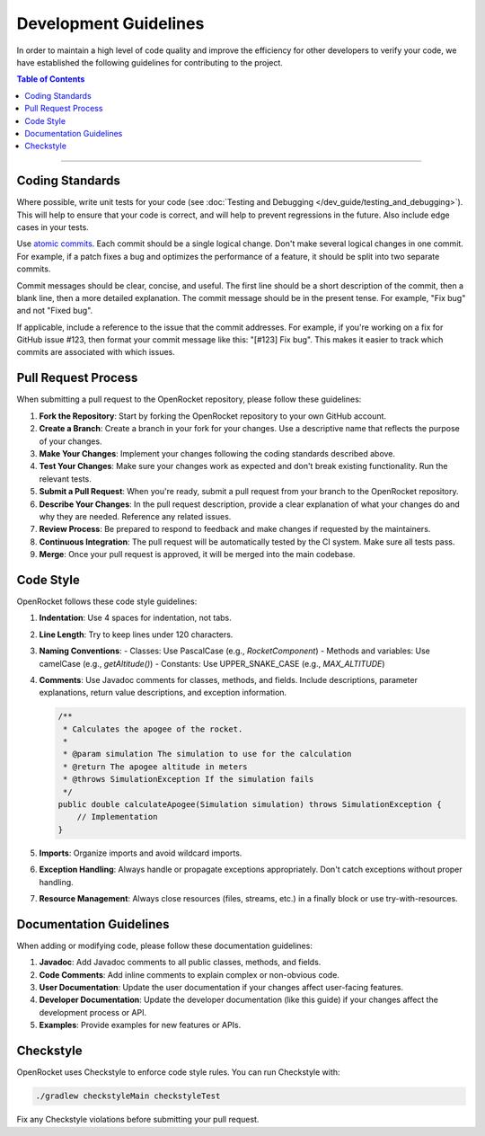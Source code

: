**********************
Development Guidelines
**********************

In order to maintain a high level of code quality and improve the efficiency for other developers to verify your code,
we have established the following guidelines for contributing to the project.

.. contents:: Table of Contents
   :depth: 2
   :local:

----

Coding Standards
================

Where possible, write unit tests for your code (see :doc:`Testing and Debugging </dev_guide/testing_and_debugging>`).
This will help to ensure that your code is correct, and will help to prevent regressions in the future.
Also include edge cases in your tests.

Use `atomic commits <https://en.wikipedia.org/wiki/Atomic_commit>`__. Each commit should be a single logical change.
Don't make several logical changes in one commit. For example, if a patch fixes a bug and optimizes the performance of a
feature, it should be split into two separate commits.

Commit messages should be clear, concise, and useful. The first line should be a short description of the commit, then a blank line,
then a more detailed explanation. The commit message should be in the present tense. For example, "Fix bug" and not "Fixed bug".

If applicable, include a reference to the issue that the commit addresses. For example, if you're working on a fix for GitHub
issue #123, then format your commit message like this: "[#123] Fix bug". This makes it easier to track which commits are
associated with which issues.

Pull Request Process
====================

When submitting a pull request to the OpenRocket repository, please follow these guidelines:

1. **Fork the Repository**: Start by forking the OpenRocket repository to your own GitHub account.

2. **Create a Branch**: Create a branch in your fork for your changes. Use a descriptive name that reflects the purpose of your changes.

3. **Make Your Changes**: Implement your changes following the coding standards described above.

4. **Test Your Changes**: Make sure your changes work as expected and don't break existing functionality. Run the relevant tests.

5. **Submit a Pull Request**: When you're ready, submit a pull request from your branch to the OpenRocket repository.

6. **Describe Your Changes**: In the pull request description, provide a clear explanation of what your changes do and why they are needed. Reference any related issues.

7. **Review Process**: Be prepared to respond to feedback and make changes if requested by the maintainers.

8. **Continuous Integration**: The pull request will be automatically tested by the CI system. Make sure all tests pass.

9. **Merge**: Once your pull request is approved, it will be merged into the main codebase.

Code Style
==========

OpenRocket follows these code style guidelines:

1. **Indentation**: Use 4 spaces for indentation, not tabs.

2. **Line Length**: Try to keep lines under 120 characters.

3. **Naming Conventions**:
   - Classes: Use PascalCase (e.g., `RocketComponent`)
   - Methods and variables: Use camelCase (e.g., `getAltitude()`)
   - Constants: Use UPPER_SNAKE_CASE (e.g., `MAX_ALTITUDE`)

4. **Comments**: Use Javadoc comments for classes, methods, and fields. Include descriptions, parameter explanations, return value descriptions, and exception information.

   .. code-block:: java

      /**
       * Calculates the apogee of the rocket.
       *
       * @param simulation The simulation to use for the calculation
       * @return The apogee altitude in meters
       * @throws SimulationException If the simulation fails
       */
      public double calculateApogee(Simulation simulation) throws SimulationException {
          // Implementation
      }

5. **Imports**: Organize imports and avoid wildcard imports.

6. **Exception Handling**: Always handle or propagate exceptions appropriately. Don't catch exceptions without proper handling.

7. **Resource Management**: Always close resources (files, streams, etc.) in a finally block or use try-with-resources.

Documentation Guidelines
========================

When adding or modifying code, please follow these documentation guidelines:

1. **Javadoc**: Add Javadoc comments to all public classes, methods, and fields.

2. **Code Comments**: Add inline comments to explain complex or non-obvious code.

3. **User Documentation**: Update the user documentation if your changes affect user-facing features.

4. **Developer Documentation**: Update the developer documentation (like this guide) if your changes affect the development process or API.

5. **Examples**: Provide examples for new features or APIs.

Checkstyle
==========

OpenRocket uses Checkstyle to enforce code style rules. You can run Checkstyle with:

.. code-block:: bash

   ./gradlew checkstyleMain checkstyleTest

Fix any Checkstyle violations before submitting your pull request.
